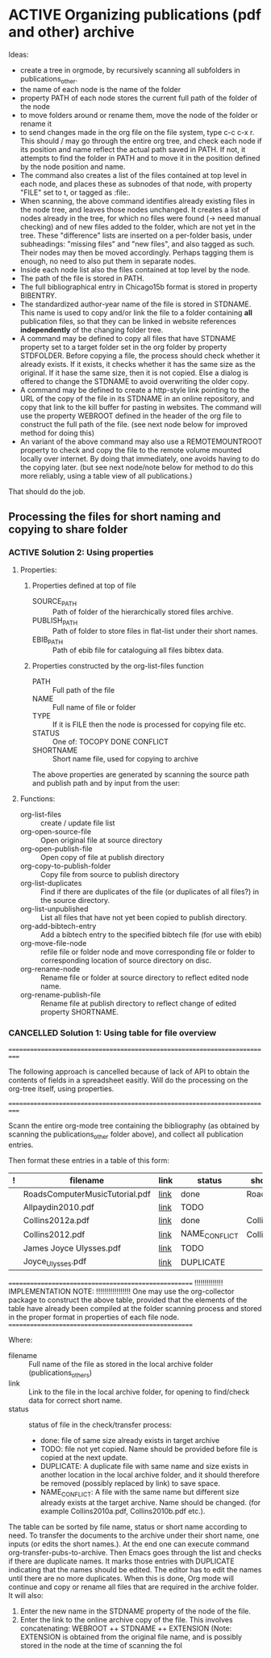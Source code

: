 
* ACTIVE Organizing publications (pdf and other) archive
:PROPERTIES:
:DATE:     <2013-10-14 Mon 12:47>
:END:

Ideas: 

- create a tree in orgmode, by recursively scanning all subfolders in publications_other.
- the name of each node is the name of the folder
- property PATH of each node stores the current full path of the folder of the node
- to move folders around or rename them, move the node of the folder or rename it
- to send changes made in the org file on the file system, type c-c c-x r.
  This should / may go through the entire org tree, and check each node if its
  position and name reflect the actual path saved in PATH.  If not, 
  it attempts to find the folder in PATH and to move it in the position
  defined by the node position and name.
- The command also creates a list of the files contained at top level in each node,
  and places these as subnodes of that node, with property "FILE" set to t, 
  or tagged as :file:. 
- When scanning, the above command identifies already existing files in the node tree,
  and leaves those nodes unchanged. It creates a list of nodes already in the tree,
  for which no files were found (-> need manual checking) and of new files added 
  to the folder, which are not yet in the tree. 
  These "difference" lists are inserted on a per-folder basis, under subheadings: 
  "missing files" and "new files", and also tagged as such. Their nodes may then 
  be moved accordingly.  Perhaps tagging them is enough, no need to also put them
  in separate nodes. 
- Inside each node list also the files contained at top level by the node.
- The path of the file is stored in PATH.
- The full bibliographical entry in Chicago15b format is stored in property BIBENTRY.
- The standardized author-year name of the file is stored in STDNAME.
  This name is used to copy and/or link the file to a folder containing
  *all* publication files, so that they can be linked in website 
  references *independently* of the changing folder tree. 
- A command may be defined to copy all files that have STDNAME 
  property set to a target folder set in the org folder by property STDFOLDER.
  Before copying a file, the process should check whether it already exists.
  If it exists, it checks whether it has the same size as the original.
  If it hase the same size, then it is not copied. 
  Else a dialog is offered to change the STDNAME to avoid overwriting the
  older copy. 
- A command may be defined to create a http-style link pointing to the URL of the
  copy of the file in its STDNAME in an online repository, and copy that link
  to the kill buffer for pasting in websites. The command will use the property
  WEBROOT defined in the header of the org file to construct the full path of the file. 
  (see next node below for improved method for doing this)
- An variant of the above command may also use a REMOTEMOUNTROOT property to check  
  and copy the file to the remote volume mounted locally over internet. 
  By doing that immediately, one avoids having to do the copying later.
  (but see next node/note below for method to do this more reliably, 
  using a table view of all publications.)

That should do the job. 

** Processing the files for short naming and copying to share folder
:PROPERTIES:
:DATE:     <2013-10-14 Mon 19:10>
:END:

*** ACTIVE Solution 2: Using properties
:PROPERTIES:
:DATE:     <2013-10-19 Sat 00:07>
:END: 

**** Properties: 

***** Properties defined at top of file

- SOURCE_PATH :: Path of folder of the hierarchically stored files archive.
- PUBLISH_PATH :: Path of folder to store files in flat-list under their short names.
- EBIB_PATH :: Path of ebib file for cataloguing all files bibtex data.

***** Properties constructed by the org-list-files function

- PATH :: Full path of the file
- NAME :: Full name of file or folder
- TYPE :: If it is FILE then the node is processed for copying file etc.
- STATUS :: One of: TOCOPY DONE CONFLICT
- SHORTNAME :: Short name file, used for copying to archive

The above properties are generated by scanning the source path and publish path and by input from the user: 



**** Functions:

- org-list-files :: create / update file list
- org-open-source-file :: Open original file at source directory
- org-open-publish-file :: Open copy of file at publish directory
- org-copy-to-publish-folder :: Copy file from source to publish directory
- org-list-duplicates :: Find if there are duplicates of the file 
     (or duplicates of all files?) in the source directory.
- org-list-unpublished :: List all files that have not yet been copied
     to publish directory. 
- org-add-bibtech-entry :: Add a bibtech entry to the specified bibtech file
     (for use with ebib)
- org-move-file-node :: refile file or folder node and move corresponding
     file or folder to corresponding location of source directory on disc.
- org-rename-node :: Rename file or folder at source directory 
     to reflect edited node name. 
- org-rename-publish-file :: Rename file at publish directory
     to reflect change of edited property SHORTNAME.

*** CANCELLED Solution 1: Using table for file overview
CLOSED: [2013-10-19 Sat 00:05]

===========================================================================

The following approach is cancelled because of lack of API to obtain the contents of fields in a spreadsheet easitly.  Will do the processing on the org-tree itself, using properties. 

===========================================================================

Scann the entire org-mode tree containing the bibliography (as obtained
by scanning the publications_other folder above), and collect all publication entries.

Then format these entries in a table of this form: 

|---+--------------------------------+------+---------------+--------------|
| ! | filename                       | link | status        | shortname    |
|---+--------------------------------+------+---------------+--------------|
|   | RoadsComputerMusicTutorial.pdf | [[file:./ArtScience/ComputerMusic/RoadsComputerMusicTutotial.pdf][link]] | done          | Roads1998    |
|   | Allpaydin2010.pdf              | [[file:./ArtScience/ComputerMusic/RoadsComputerMusicTutotial.pdf][link]] | TODO          |              |
|   | Collins2012a.pdf               | [[file:./ArtScience/ComputerMusic/RoadsComputerMusicTutotial.pdf][link]] | done          | Collins2012a |
|   | Collins2012.pdf                | [[file:./ArtScience/ComputerMusic/RoadsComputerMusicTutotial.pdf][link]] | NAME_CONFLICT | Collins2012a |
|   | James Joyce Ulysses.pdf        | [[file:./ArtScience/ComputerMusic/RoadsComputerMusicTutotial.pdf][link]] | TODO          |              |
|   | Joyce_Ulysses.pdf              | [[file:./ArtScience/ComputerMusic/RoadsComputerMusicTutotial.pdf][link]] | DUPLICATE     |              |
|---+--------------------------------+------+---------------+--------------|

=====================================================
!!!!!!!!!!!!!! IMPLEMENTATION NOTE: !!!!!!!!!!!!!!!!!
One may use the org-collector package to construct the above table,
provided that the elements of the table have already been compiled at the 
folder scanning process and stored in the proper format in properties
of each file node. 
=====================================================

Where: 

- filename :: Full name of the file as stored in the local archive folder
              (publications_others)
- link :: Link to the file in the local archive folder,
          for opening to find/check data for correct short name. 
- status :: status of file in the check/transfer process: 
            - done: file of same size already exists in target archive
            - TODO: file not yet copied. Name should be provided
              before file is copied at the next update. 
            - DUPLICATE: A duplicate file with same name and size exists
              in another location in the local archive folder, and it should
              therefore be removed (possibly replaced by link) to save space. 
            - NAME_CONFLICT: A file with the same name but different size
              already exists at the target archive. Name should be changed.
              (for example Collins2010a.pdf, Collins2010b.pdf etc.).

The table can be sorted by file name, status or short name according to need.  To transfer the documents to the archive under their short name, one inputs (or edits the short names.).  At the end one can execute command org-transfer-pubs-to-archive.  Then Emacs goes through the list and checks if there are duplicate names. It marks those entries with DUPLICATE indicating that the names should be edited.  The editor has to edit the names until there are no more duplicates.  When this is done, Org mode will continue and copy or rename all files that are required in the archive folder.  It will also:

1. Enter the new name in the STDNAME property of the node of the file.
2. Enter the link to the online archive copy of the file. This involves concatenating:
   WEBROOT ++ STDNAME ++ EXTENSION
   (Note: EXTENSION is obtained from the original file name, and is 
   possibly stored in the node at the time of scanning the fol
